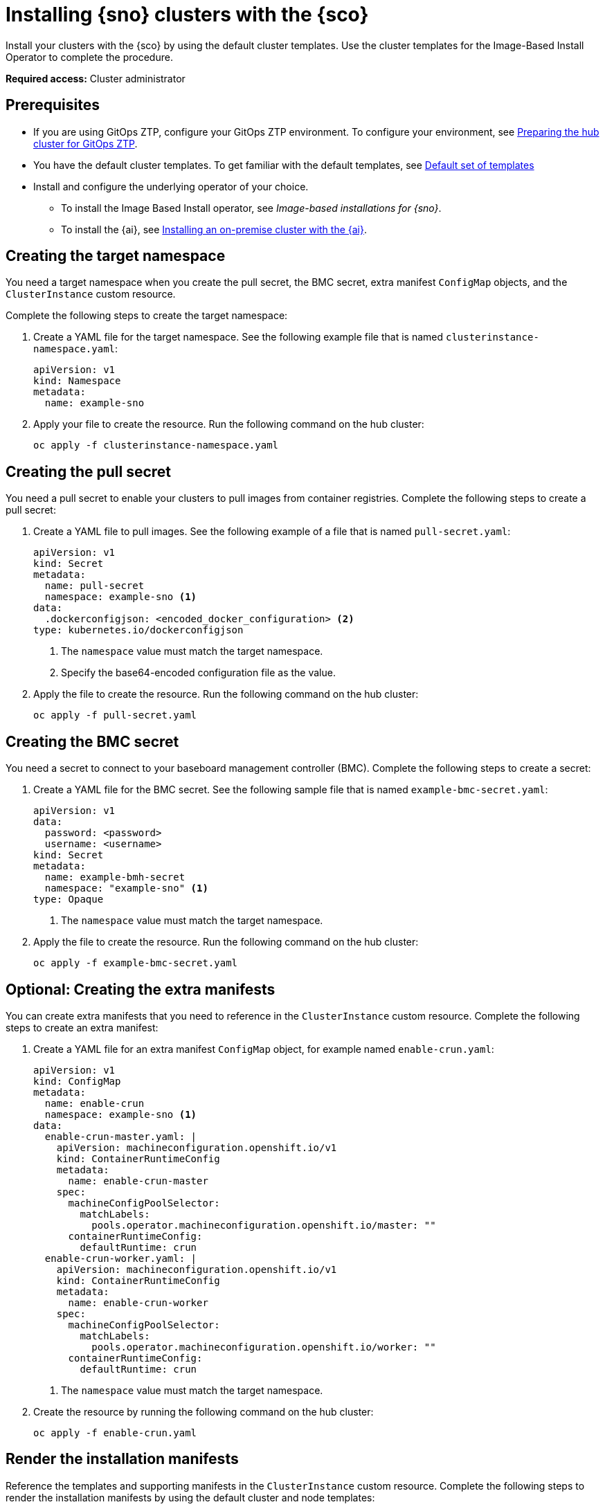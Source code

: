 [#install-clusters]
= Installing {sno} clusters with the {sco}

Install your clusters with the {sco} by using the default cluster templates. Use the cluster templates for the Image-Based Install Operator to complete the procedure.

*Required access:* Cluster administrator

[#install-clusters-preq]
== Prerequisites

* If you are using GitOps ZTP, configure your GitOps ZTP environment. To configure your environment, see link:https://docs.redhat.com/en/documentation/openshift_container_platform/4.17/html/edge_computing/ztp-preparing-the-hub-cluster[Preparing the hub cluster for GitOps ZTP].
* You have the default cluster templates. To get familiar with the default templates, see xref:../siteconfig/siteconfig_installation_templates.adoc#default-templates[Default set of templates]
* Install and configure the underlying operator of your choice. 
** To install the Image Based Install operator, see _Image-based installations for {sno}_.
** To install the {ai}, see link:https://docs.redhat.com/en/documentation/openshift_container_platform/4.17/html/installing_an_on-premise_cluster_with_the_agent-based_installer/index[Installing an on-premise cluster with the {ai}].

[#install-clusters-target-ns]
== Creating the target namespace

You need a target namespace when you create the pull secret, the BMC secret, extra manifest `ConfigMap` objects, and the `ClusterInstance` custom resource.

Complete the following steps to create the target namespace:

. Create a YAML file for the target namespace. See the following example file that is named `clusterinstance-namespace.yaml`:

+
[source,yaml]
----
apiVersion: v1
kind: Namespace 
metadata:
  name: example-sno
----

. Apply your file to create the resource. Run the following command on the hub cluster:

+
[source,terminal]
----
oc apply -f clusterinstance-namespace.yaml
----

[#install-clusters-pull-secret]
== Creating the pull secret

You need a pull secret to enable your clusters to pull images from container registries. Complete the following steps to create a pull secret:

. Create a YAML file to pull images. See the following example of a file that is named `pull-secret.yaml`:

+
[source,yaml]
----
apiVersion: v1
kind: Secret
metadata:
  name: pull-secret
  namespace: example-sno <1>
data:
  .dockerconfigjson: <encoded_docker_configuration> <2>
type: kubernetes.io/dockerconfigjson
----
<1> The `namespace` value must match the target namespace.
<2> Specify the base64-encoded configuration file as the value. 

. Apply the file to create the resource. Run the following command on the hub cluster:

+
[source,terminal]
----
oc apply -f pull-secret.yaml
----

[#install-clusters-bmc-secret]
== Creating the BMC secret

You need a secret to connect to your baseboard management controller (BMC). Complete the following steps to create a secret:

. Create a YAML file for the BMC secret. See the following sample file that is named `example-bmc-secret.yaml`:

+
[source,yaml]
----
apiVersion: v1
data:
  password: <password>
  username: <username>
kind: Secret
metadata:
  name: example-bmh-secret
  namespace: "example-sno" <1>
type: Opaque
----
<1> The `namespace` value must match the target namespace.

. Apply the file to create the resource. Run the following command on the hub cluster:

+
[source,terminal]
----
oc apply -f example-bmc-secret.yaml
----

[#install-clusters-extra-manifests]
== Optional: Creating the extra manifests

You can create extra manifests that you need to reference in the `ClusterInstance` custom resource.
Complete the following steps to create an extra manifest:

. Create a YAML file for an extra manifest `ConfigMap` object, for example named `enable-crun.yaml`:

+
[source,yaml]
----
apiVersion: v1
kind: ConfigMap
metadata:
  name: enable-crun
  namespace: example-sno <1>
data:
  enable-crun-master.yaml: |
    apiVersion: machineconfiguration.openshift.io/v1
    kind: ContainerRuntimeConfig
    metadata:
      name: enable-crun-master
    spec:
      machineConfigPoolSelector:
        matchLabels:
          pools.operator.machineconfiguration.openshift.io/master: ""
      containerRuntimeConfig:
        defaultRuntime: crun
  enable-crun-worker.yaml: |
    apiVersion: machineconfiguration.openshift.io/v1
    kind: ContainerRuntimeConfig
    metadata:
      name: enable-crun-worker
    spec:
      machineConfigPoolSelector:
        matchLabels:
          pools.operator.machineconfiguration.openshift.io/worker: ""
      containerRuntimeConfig:
        defaultRuntime: crun
----
<1> The `namespace` value must match the target namespace.

. Create the resource by running the following command on the hub cluster:

+
[source,terminal]
----
oc apply -f enable-crun.yaml
----

[#install-clusters-reconcile-clusterinstance]
== Render the installation manifests

Reference the templates and supporting manifests in the `ClusterInstance` custom resource.
Complete the following steps to render the installation manifests by using the default cluster and node templates:

. In the `example-sno` namespace, create the `ClusterInstance` custom resource that is named `clusterinstance-ibi.yaml` in the following example:

+
[source,yaml]
----
apiVersion: siteconfig.open-cluster-management.io/v1alpha1
kind: ClusterInstance
metadata:
  name: "example-clusterinstance"
  namespace: "example-sno" <1>
spec:
  holdInstallation: false
  extraManifestsRefs: <2>
    - name: extra-machine-configs
    - name: enable-crun
  pullSecretRef:
    name: "pull-secret" <3>
  [...]
  templateRefs: <4>
    - name: ibi-cluster-templates-v1
      namespace: rhacm
  [...]
  nodes:
      [...]
      bmcCredentialsName: <5>
        name: "example-bmh-secret"
      [...]
      templateRefs: <6>
        - name: ibi-node-templates-v1
          namespace: rhacm
      [...]
----
<1> The `namespace` in the `ClusterInstance` custom resource must match the target namespace that you defined.
<2> Reference the `name` of one or more extra manifests `ConfigMap` objects.
<3> Reference the `name` of your pull secret.
<4> Reference the `name` of the cluster-level templates under the `spec.templateRefs` field. The `namespace` must match the namespace where the Operator is installed.
<5> Reference the `name` of the BMC secret.
<6> Reference the `name` of the node-level templates under the `spec.nodes.templateRefs` field. The `namespace` must match the namespace where the Operator is installed.

. Apply the file and create the resource by running the following command:

+
[source,terminal]
----
oc apply -f clusterinstance-ibi.yaml
----

+
After you create the custom resource, the {sco} starts reconciling the `ClusterInstance` custom resource, then validates and renders the installation manifests.
+
The {sco} continues to monitor for changes in the `ClusterDeployment` custom resources to update the cluster installation progress of the corresponding `ClusterInstance` custom resource.

. Monitor the process by running the following command:

+
[source,terminal]
----
oc get clusterinstance <cluster_name> -n <target_namespace> -o yaml
----

+
See the following example output from the `status.conditions` section for successful manifest generation

+
[source,terminal]
----
message: Applied site config manifests
reason: Completed
status: "True"
type: RenderedTemplatesApplied
----

. Check the manifests that {sco} rendered by running the following command:

+
[source,terminal]
----
oc get clusterinstance <cluster_name> -n <target_namespace> -o jsonpath='{.status.manifestsRendered}'
----

For more information about status conditions, see _ClusterInstance CR conditions_.